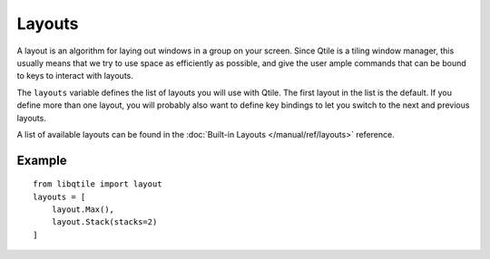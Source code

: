 Layouts
=======

A layout is an algorithm for laying out windows in a group on your screen.
Since Qtile is a tiling window manager, this usually means that we try to use
space as efficiently as possible, and give the user ample commands that can be
bound to keys to interact with layouts.

The ``layouts`` variable defines the list of layouts you will use with Qtile.
The first layout in the list is the default. If you define more than one
layout, you will probably also want to define key bindings to let you switch to
the next and previous layouts.

A list of available layouts can be found in the
:doc:`Built-in Layouts </manual/ref/layouts>` reference.


Example
~~~~~~~

::

    from libqtile import layout
    layouts = [
        layout.Max(),
        layout.Stack(stacks=2)
    ]
